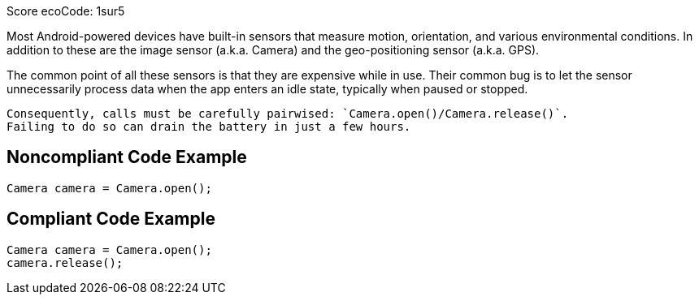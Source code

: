 Score ecoCode: 1sur5

Most Android-powered devices have built-in sensors that measure motion, orientation, and various environmental conditions.
    In addition to these are the image sensor (a.k.a. Camera) and the geo-positioning sensor (a.k.a. GPS).

The common point of all these sensors is that they are expensive while in use. Their common bug is to let the sensor unnecessarily process data when the app enters an idle state, typically when paused or stopped.

    Consequently, calls must be carefully pairwised: `Camera.open()/Camera.release()`.
    Failing to do so can drain the battery in just a few hours.

## Noncompliant Code Example

```java
Camera camera = Camera.open();
```

## Compliant Code Example

```java
Camera camera = Camera.open();
camera.release();
```
